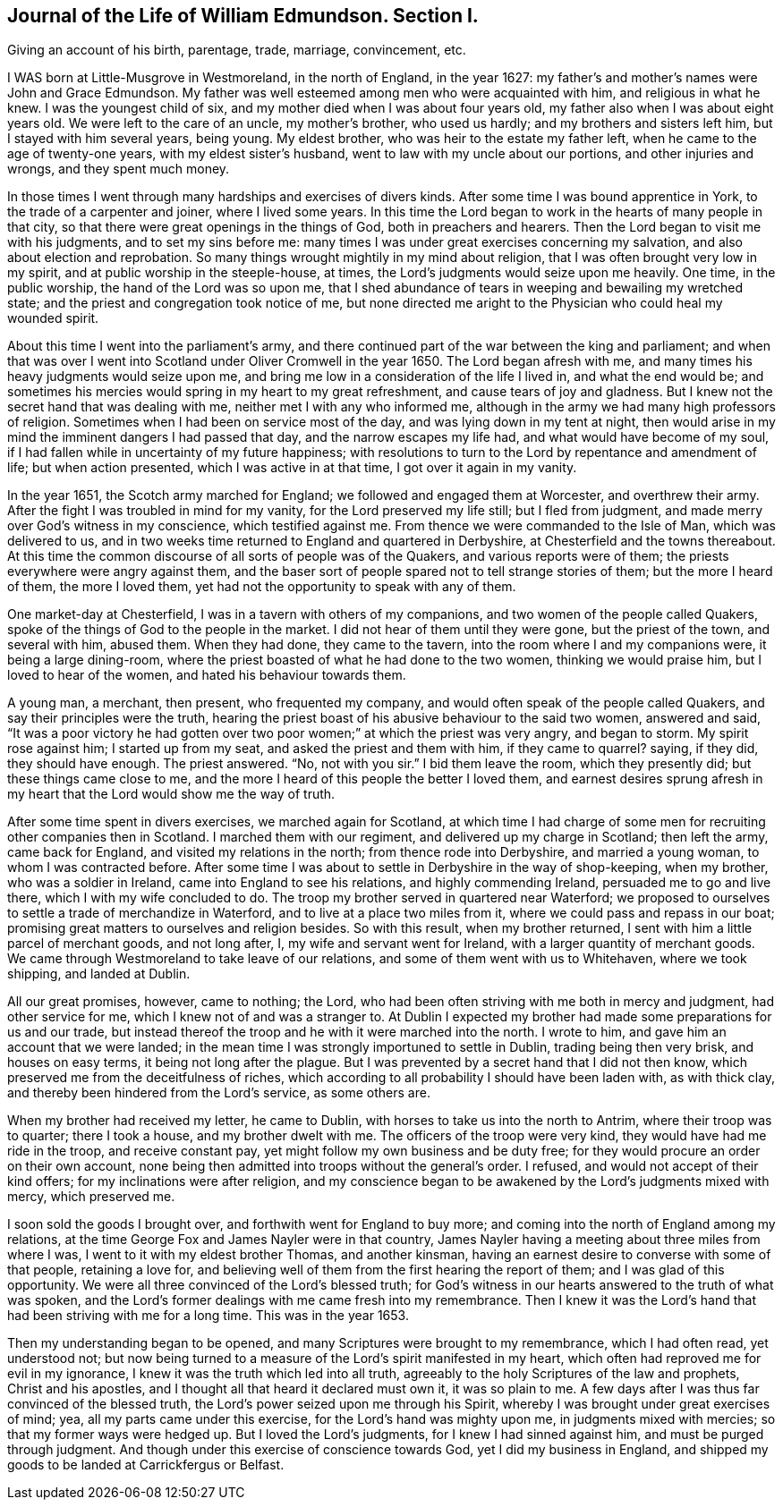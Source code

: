 == Journal of the Life of William Edmundson. Section I.

Giving an account of his birth, parentage, trade, marriage, convincement, etc.

I WAS born at Little-Musgrove in Westmoreland, in the north of England, in the year 1627:
my father`'s and mother`'s names were John and Grace Edmundson.
My father was well esteemed among men who were acquainted with him,
and religious in what he knew.
I was the youngest child of six, and my mother died when I was about four years old,
my father also when I was about eight years old.
We were left to the care of an uncle, my mother`'s brother, who used us hardly;
and my brothers and sisters left him, but I stayed with him several years, being young.
My eldest brother, who was heir to the estate my father left,
when he came to the age of twenty-one years, with my eldest sister`'s husband,
went to law with my uncle about our portions, and other injuries and wrongs,
and they spent much money.

In those times I went through many hardships and exercises of divers kinds.
After some time I was bound apprentice in York, to the trade of a carpenter and joiner,
where I lived some years.
In this time the Lord began to work in the hearts of many people in that city,
so that there were great openings in the things of God, both in preachers and hearers.
Then the Lord began to visit me with his judgments, and to set my sins before me:
many times I was under great exercises concerning my salvation,
and also about election and reprobation.
So many things wrought mightily in my mind about religion,
that I was often brought very low in my spirit,
and at public worship in the steeple-house, at times,
the Lord`'s judgments would seize upon me heavily.
One time, in the public worship, the hand of the Lord was so upon me,
that I shed abundance of tears in weeping and bewailing my wretched state;
and the priest and congregation took notice of me,
but none directed me aright to the Physician who could heal my wounded spirit.

About this time I went into the parliament`'s army,
and there continued part of the war between the king and parliament;
and when that was over I went into Scotland under Oliver Cromwell in the year 1650.
The Lord began afresh with me, and many times his heavy judgments would seize upon me,
and bring me low in a consideration of the life I lived in, and what the end would be;
and sometimes his mercies would spring in my heart to my great refreshment,
and cause tears of joy and gladness.
But I knew not the secret hand that was dealing with me,
neither met I with any who informed me,
although in the army we had many high professors of religion.
Sometimes when I had been on service most of the day,
and was lying down in my tent at night,
then would arise in my mind the imminent dangers I had passed that day,
and the narrow escapes my life had, and what would have become of my soul,
if I had fallen while in uncertainty of my future happiness;
with resolutions to turn to the Lord by repentance and amendment of life;
but when action presented, which I was active in at that time,
I got over it again in my vanity.

In the year 1651, the Scotch army marched for England;
we followed and engaged them at Worcester, and overthrew their army.
After the fight I was troubled in mind for my vanity,
for the Lord preserved my life still; but I fled from judgment,
and made merry over God`'s witness in my conscience, which testified against me.
From thence we were commanded to the Isle of Man, which was delivered to us,
and in two weeks time returned to England and quartered in Derbyshire,
at Chesterfield and the towns thereabout.
At this time the common discourse of all sorts of people was of the Quakers,
and various reports were of them; the priests everywhere were angry against them,
and the baser sort of people spared not to tell strange stories of them;
but the more I heard of them, the more I loved them,
yet had not the opportunity to speak with any of them.

One market-day at Chesterfield, I was in a tavern with others of my companions,
and two women of the people called Quakers,
spoke of the things of God to the people in the market.
I did not hear of them until they were gone, but the priest of the town,
and several with him, abused them.
When they had done, they came to the tavern,
into the room where I and my companions were, it being a large dining-room,
where the priest boasted of what he had done to the two women,
thinking we would praise him, but I loved to hear of the women,
and hated his behaviour towards them.

A young man, a merchant, then present, who frequented my company,
and would often speak of the people called Quakers,
and say their principles were the truth,
hearing the priest boast of his abusive behaviour to the said two women,
answered and said,
"`It was a poor victory he had gotten over two poor women;`"
at which the priest was very angry, and began to storm.
My spirit rose against him; I started up from my seat,
and asked the priest and them with him, if they came to quarrel?
//^^I left the question mark after quarrel in the original because it's in the PDF...seems an old way of indirectly quoting someone?
saying, if they did, they should have enough.
The priest answered.
"`No, not with you sir.`"
I bid them leave the room, which they presently did; but these things came close to me,
and the more I heard of this people the better I loved them,
and earnest desires sprung afresh in my heart
that the Lord would show me the way of truth.

After some time spent in divers exercises, we marched again for Scotland,
at which time I had charge of some men for recruiting other companies then in Scotland.
I marched them with our regiment, and delivered up my charge in Scotland;
then left the army, came back for England, and visited my relations in the north;
from thence rode into Derbyshire, and married a young woman,
to whom I was contracted before.
After some time I was about to settle in Derbyshire in the way of shop-keeping,
when my brother, who was a soldier in Ireland, came into England to see his relations,
and highly commending Ireland, persuaded me to go and live there,
which I with my wife concluded to do.
The troop my brother served in quartered near Waterford;
we proposed to ourselves to settle a trade of merchandize in Waterford,
and to live at a place two miles from it, where we could pass and repass in our boat;
promising great matters to ourselves and religion besides.
So with this result, when my brother returned,
I sent with him a little parcel of merchant goods, and not long after, I,
my wife and servant went for Ireland, with a larger quantity of merchant goods.
We came through Westmoreland to take leave of our relations,
and some of them went with us to Whitehaven, where we took shipping,
and landed at Dublin.

All our great promises, however, came to nothing; the Lord,
who had been often striving with me both in mercy and judgment, had other service for me,
which I knew not of and was a stranger to.
At Dublin I expected my brother had made some preparations for us and our trade,
but instead thereof the troop and he with it were marched into the north.
I wrote to him, and gave him an account that we were landed;
in the mean time I was strongly importuned to settle in Dublin,
trading being then very brisk, and houses on easy terms,
it being not long after the plague.
But I was prevented by a secret hand that I did not then know,
which preserved me from the deceitfulness of riches,
which according to all probability I should have been laden with, as with thick clay,
and thereby been hindered from the Lord`'s service, as some others are.

When my brother had received my letter, he came to Dublin,
with horses to take us into the north to Antrim, where their troop was to quarter;
there I took a house, and my brother dwelt with me.
The officers of the troop were very kind, they would have had me ride in the troop,
and receive constant pay, yet might follow my own business and be duty free;
for they would procure an order on their own account,
none being then admitted into troops without the general`'s order.
I refused, and would not accept of their kind offers;
for my inclinations were after religion,
and my conscience began to be awakened by the Lord`'s judgments mixed with mercy,
which preserved me.

I soon sold the goods I brought over, and forthwith went for England to buy more;
and coming into the north of England among my relations,
at the time George Fox and James Nayler were in that country,
James Nayler having a meeting about three miles from where I was,
I went to it with my eldest brother Thomas, and another kinsman,
having an earnest desire to converse with some of that people, retaining a love for,
and believing well of them from the first hearing the report of them;
and I was glad of this opportunity.
We were all three convinced of the Lord`'s blessed truth;
for God`'s witness in our hearts answered to the truth of what was spoken,
and the Lord`'s former dealings with me came fresh into my remembrance.
Then I knew it was the Lord`'s hand that had been striving with me for a long time.
This was in the year 1653.

Then my understanding began to be opened,
and many Scriptures were brought to my remembrance, which I had often read,
yet understood not;
but now being turned to a measure of the Lord`'s spirit manifested in my heart,
which often had reproved me for evil in my ignorance,
I knew it was the truth which led into all truth,
agreeably to the holy Scriptures of the law and prophets, Christ and his apostles,
and I thought all that heard it declared must own it, it was so plain to me.
A few days after I was thus far convinced of the blessed truth,
the Lord`'s power seized upon me through his Spirit,
whereby I was brought under great exercises of mind; yea,
all my parts came under this exercise, for the Lord`'s hand was mighty upon me,
in judgments mixed with mercies; so that my former ways were hedged up.
But I loved the Lord`'s judgments, for I knew I had sinned against him,
and must be purged through judgment.
And though under this exercise of conscience towards God,
yet I did my business in England,
and shipped my goods to be landed at Carrickfergus or Belfast.
